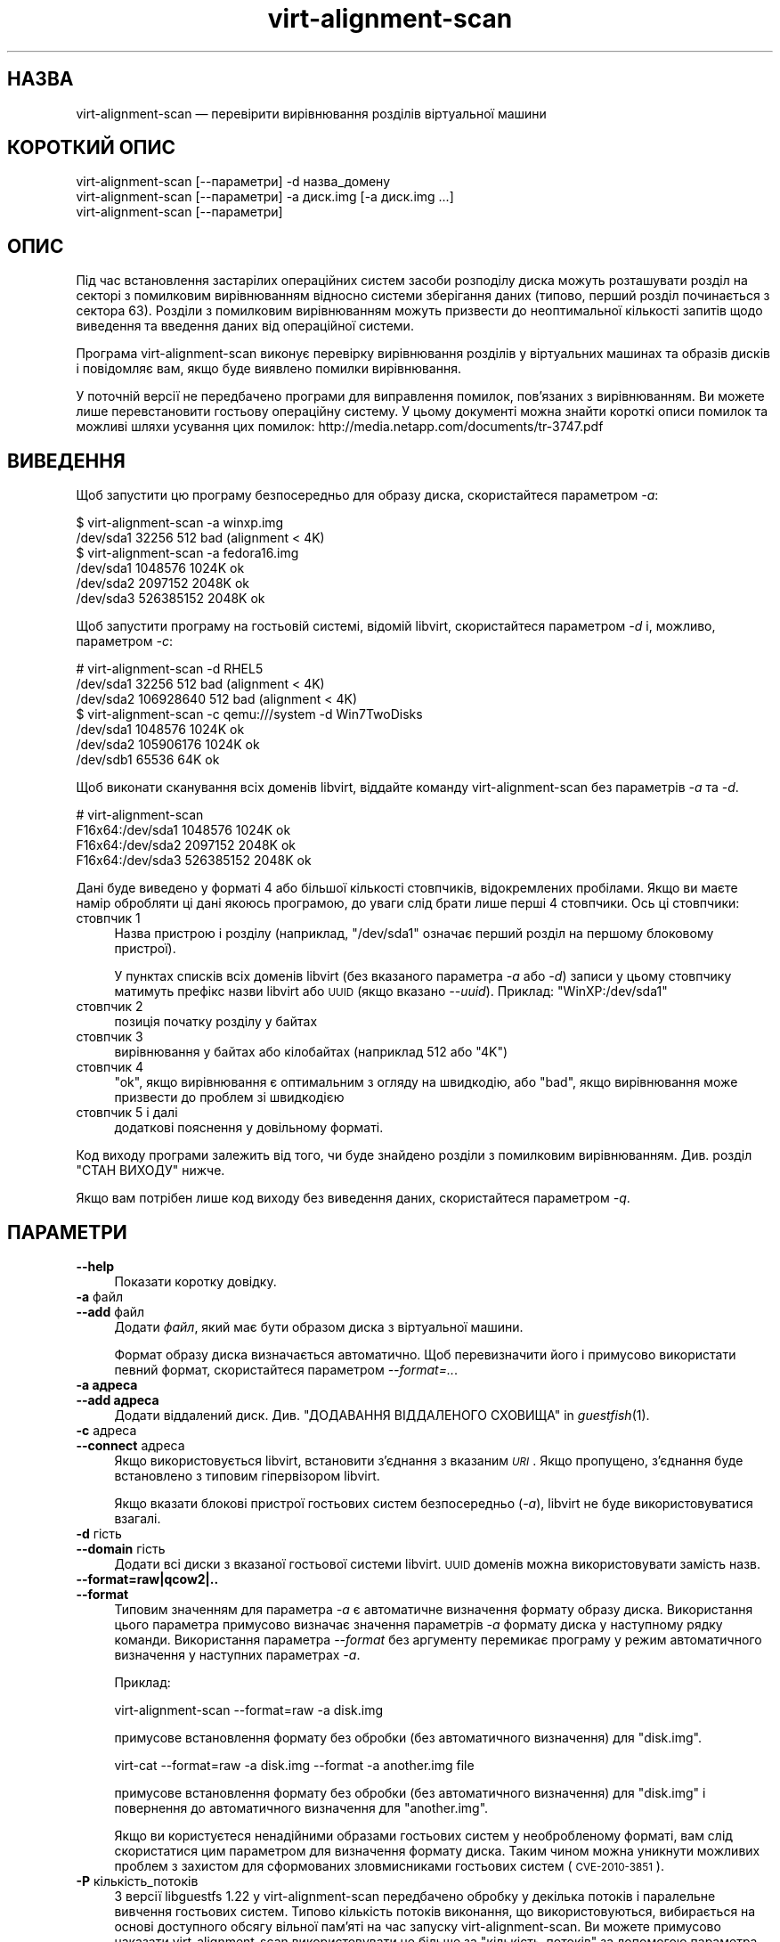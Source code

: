 .\" Automatically generated by Podwrapper::Man 1.25.31 (Pod::Simple 3.28)
.\"
.\" Standard preamble:
.\" ========================================================================
.de Sp \" Vertical space (when we can't use .PP)
.if t .sp .5v
.if n .sp
..
.de Vb \" Begin verbatim text
.ft CW
.nf
.ne \\$1
..
.de Ve \" End verbatim text
.ft R
.fi
..
.\" Set up some character translations and predefined strings.  \*(-- will
.\" give an unbreakable dash, \*(PI will give pi, \*(L" will give a left
.\" double quote, and \*(R" will give a right double quote.  \*(C+ will
.\" give a nicer C++.  Capital omega is used to do unbreakable dashes and
.\" therefore won't be available.  \*(C` and \*(C' expand to `' in nroff,
.\" nothing in troff, for use with C<>.
.tr \(*W-
.ds C+ C\v'-.1v'\h'-1p'\s-2+\h'-1p'+\s0\v'.1v'\h'-1p'
.ie n \{\
.    ds -- \(*W-
.    ds PI pi
.    if (\n(.H=4u)&(1m=24u) .ds -- \(*W\h'-12u'\(*W\h'-12u'-\" diablo 10 pitch
.    if (\n(.H=4u)&(1m=20u) .ds -- \(*W\h'-12u'\(*W\h'-8u'-\"  diablo 12 pitch
.    ds L" ""
.    ds R" ""
.    ds C` ""
.    ds C' ""
'br\}
.el\{\
.    ds -- \|\(em\|
.    ds PI \(*p
.    ds L" ``
.    ds R" ''
.    ds C`
.    ds C'
'br\}
.\"
.\" Escape single quotes in literal strings from groff's Unicode transform.
.ie \n(.g .ds Aq \(aq
.el       .ds Aq '
.\"
.\" If the F register is turned on, we'll generate index entries on stderr for
.\" titles (.TH), headers (.SH), subsections (.SS), items (.Ip), and index
.\" entries marked with X<> in POD.  Of course, you'll have to process the
.\" output yourself in some meaningful fashion.
.\"
.\" Avoid warning from groff about undefined register 'F'.
.de IX
..
.nr rF 0
.if \n(.g .if rF .nr rF 1
.if (\n(rF:(\n(.g==0)) \{
.    if \nF \{
.        de IX
.        tm Index:\\$1\t\\n%\t"\\$2"
..
.        if !\nF==2 \{
.            nr % 0
.            nr F 2
.        \}
.    \}
.\}
.rr rF
.\" ========================================================================
.\"
.IX Title "virt-alignment-scan 1"
.TH virt-alignment-scan 1 "2014-01-28" "libguestfs-1.25.31" "Virtualization Support"
.\" For nroff, turn off justification.  Always turn off hyphenation; it makes
.\" way too many mistakes in technical documents.
.if n .ad l
.nh
.SH "НАЗВА"
.IX Header "НАЗВА"
virt-alignment-scan — перевірити вирівнювання розділів віртуальної машини
.SH "КОРОТКИЙ ОПИС"
.IX Header "КОРОТКИЙ ОПИС"
.Vb 1
\& virt\-alignment\-scan [\-\-параметри] \-d назва_домену
\&
\& virt\-alignment\-scan [\-\-параметри] \-a диск.img [\-a диск.img ...]
\&
\& virt\-alignment\-scan [\-\-параметри]
.Ve
.SH "ОПИС"
.IX Header "ОПИС"
Під час встановлення застарілих операційних систем засоби розподілу диска
можуть розташувати розділ на секторі з помилковим вирівнюванням відносно
системи зберігання даних (типово, перший розділ починається з сектора
\&\f(CW63\fR). Розділи з помилковим вирівнюванням можуть призвести до неоптимальної
кількості запитів щодо виведення та введення даних від операційної системи.
.PP
Програма virt-alignment-scan виконує перевірку вирівнювання розділів у
віртуальних машинах та образів дисків і повідомляє вам, якщо буде виявлено
помилки вирівнювання.
.PP
У поточній версії не передбачено програми для виправлення помилок,
пов’язаних з вирівнюванням. Ви можете лише перевстановити гостьову
операційну систему. У цьому документі можна знайти короткі описи помилок та
можливі шляхи усування цих помилок:
http://media.netapp.com/documents/tr\-3747.pdf
.SH "ВИВЕДЕННЯ"
.IX Header "ВИВЕДЕННЯ"
Щоб запустити цю програму безпосередньо для образу диска, скористайтеся
параметром \fI\-a\fR:
.PP
.Vb 2
\& $ virt\-alignment\-scan \-a winxp.img
\& /dev/sda1        32256          512    bad (alignment < 4K)
\&
\& $ virt\-alignment\-scan \-a fedora16.img
\& /dev/sda1      1048576         1024K   ok
\& /dev/sda2      2097152         2048K   ok
\& /dev/sda3    526385152         2048K   ok
.Ve
.PP
Щоб запустити програму на гостьовій системі, відомій libvirt, скористайтеся
параметром \fI\-d\fR і, можливо, параметром \fI\-c\fR:
.PP
.Vb 3
\& # virt\-alignment\-scan \-d RHEL5
\& /dev/sda1        32256          512    bad (alignment < 4K)
\& /dev/sda2    106928640          512    bad (alignment < 4K)
\&
\& $ virt\-alignment\-scan \-c qemu:///system \-d Win7TwoDisks
\& /dev/sda1      1048576         1024K   ok
\& /dev/sda2    105906176         1024K   ok
\& /dev/sdb1        65536           64K   ok
.Ve
.PP
Щоб виконати сканування всіх доменів libvirt, віддайте команду
virt-alignment-scan без параметрів \fI\-a\fR та \fI\-d\fR.
.PP
.Vb 4
\& # virt\-alignment\-scan
\& F16x64:/dev/sda1      1048576         1024K   ok
\& F16x64:/dev/sda2      2097152         2048K   ok
\& F16x64:/dev/sda3    526385152         2048K   ok
.Ve
.PP
Дані буде виведено у форматі 4 або більшої кількості стовпчиків,
відокремлених пробілами. Якщо ви маєте намір обробляти ці дані якоюсь
програмою, до уваги слід брати лише перші 4 стовпчики. Ось ці стовпчики:
.IP "стовпчик 1" 4
.IX Item "стовпчик 1"
Назва пристрою і розділу (наприклад, \f(CW\*(C`/dev/sda1\*(C'\fR означає перший розділ на
першому блоковому пристрої).
.Sp
У пунктах списків всіх доменів libvirt (без вказаного параметра \fI\-a\fR або
\&\fI\-d\fR) записи у цьому стовпчику матимуть префікс назви libvirt або \s-1UUID
\&\s0(якщо вказано \fI\-\-uuid\fR). Приклад: \f(CW\*(C`WinXP:/dev/sda1\*(C'\fR
.IP "стовпчик 2" 4
.IX Item "стовпчик 2"
позиція початку розділу у байтах
.IP "стовпчик 3" 4
.IX Item "стовпчик 3"
вирівнювання у байтах або кілобайтах (наприклад \f(CW512\fR або \f(CW\*(C`4K\*(C'\fR)
.IP "стовпчик 4" 4
.IX Item "стовпчик 4"
\&\f(CW\*(C`ok\*(C'\fR, якщо вирівнювання є оптимальним з огляду на швидкодію, або \f(CW\*(C`bad\*(C'\fR,
якщо вирівнювання може призвести до проблем зі швидкодією
.IP "стовпчик 5 і далі" 4
.IX Item "стовпчик 5 і далі"
додаткові пояснення у довільному форматі.
.PP
Код виходу програми залежить від того, чи буде знайдено розділи з помилковим
вирівнюванням.  Див. розділ \*(L"СТАН ВИХОДУ\*(R" нижче.
.PP
Якщо вам потрібен лише код виходу без виведення даних, скористайтеся
параметром \fI\-q\fR.
.SH "ПАРАМЕТРИ"
.IX Header "ПАРАМЕТРИ"
.IP "\fB\-\-help\fR" 4
.IX Item "--help"
Показати коротку довідку.
.IP "\fB\-a\fR файл" 4
.IX Item "-a файл"
.PD 0
.IP "\fB\-\-add\fR файл" 4
.IX Item "--add файл"
.PD
Додати \fIфайл\fR, який має бути образом диска з віртуальної машини.
.Sp
Формат образу диска визначається автоматично. Щоб перевизначити його і
примусово використати певний формат, скористайтеся параметром
\&\fI\-\-format=..\fR.
.IP "\fB\-a адреса\fR" 4
.IX Item "-a адреса"
.PD 0
.IP "\fB\-\-add адреса\fR" 4
.IX Item "--add адреса"
.PD
Додати віддалений диск. Див. \*(L"ДОДАВАННЯ ВІДДАЛЕНОГО СХОВИЩА\*(R" in \fIguestfish\fR\|(1).
.IP "\fB\-c\fR адреса" 4
.IX Item "-c адреса"
.PD 0
.IP "\fB\-\-connect\fR адреса" 4
.IX Item "--connect адреса"
.PD
Якщо використовується libvirt, встановити з’єднання з вказаним \fI\s-1URI\s0\fR. Якщо
пропущено, з’єднання буде встановлено з типовим гіпервізором libvirt.
.Sp
Якщо вказати блокові пристрої гостьових систем безпосередньо (\fI\-a\fR),
libvirt не буде використовуватися взагалі.
.IP "\fB\-d\fR гість" 4
.IX Item "-d гість"
.PD 0
.IP "\fB\-\-domain\fR гість" 4
.IX Item "--domain гість"
.PD
Додати всі диски з вказаної гостьової системи libvirt. \s-1UUID\s0 доменів можна
використовувати замість назв.
.IP "\fB\-\-format=raw|qcow2|..\fR" 4
.IX Item "--format=raw|qcow2|.."
.PD 0
.IP "\fB\-\-format\fR" 4
.IX Item "--format"
.PD
Типовим значенням для параметра \fI\-a\fR є автоматичне визначення формату
образу диска. Використання цього параметра примусово визначає значення
параметрів \fI\-a\fR формату диска у наступному рядку команди. Використання
параметра \fI\-\-format\fR без аргументу перемикає програму у режим автоматичного
визначення у наступних параметрах \fI\-a\fR.
.Sp
Приклад:
.Sp
.Vb 1
\& virt\-alignment\-scan \-\-format=raw \-a disk.img
.Ve
.Sp
примусове встановлення формату без обробки (без автоматичного визначення)
для \f(CW\*(C`disk.img\*(C'\fR.
.Sp
.Vb 1
\& virt\-cat \-\-format=raw \-a disk.img \-\-format \-a another.img file
.Ve
.Sp
примусове встановлення формату без обробки (без автоматичного визначення)
для \f(CW\*(C`disk.img\*(C'\fR і повернення до автоматичного визначення для \f(CW\*(C`another.img\*(C'\fR.
.Sp
Якщо ви користуєтеся ненадійними образами гостьових систем у необробленому
форматі, вам слід скористатися цим параметром для визначення формату
диска. Таким чином можна уникнути можливих проблем з захистом для
сформованих зловмисниками гостьових систем (\s-1CVE\-2010\-3851\s0).
.IP "\fB\-P\fR кількість_потоків" 4
.IX Item "-P кількість_потоків"
З версії libguestfs 1.22 у virt-alignment-scan передбачено обробку у
декілька потоків і паралельне вивчення гостьових систем. Типово кількість
потоків виконання, що використовуються, вибирається на основі доступного
обсягу вільної пам’яті на час запуску virt-alignment-scan. Ви можете
примусово наказати virt-alignment-scan використовувати не більше за
\&\f(CW\*(C`кількість_потоків\*(C'\fR за допомогою параметра \fI\-P\fR.
.Sp
Зауважте, що \fI\-P 0\fR означає автоматичне визначення, а \fI\-P 1\fR означає
використання одного потоку виконання.
.IP "\fB\-q\fR" 4
.IX Item "-q"
.PD 0
.IP "\fB\-\-quiet\fR" 4
.IX Item "--quiet"
.PD
Не виводити ніяких даних. Просто встановити значення коду виходу
(див. \*(L"СТАН ВИХОДУ\*(R" нижче).
.IP "\fB\-\-uuid\fR" 4
.IX Item "--uuid"
Виводити \s-1UUID\s0 замість назв. Корисно для слідкування за гостьовою системою,
навіть після перенесення або перейменування, або якщо дві гостьові системи
мають однакові назви.
.Sp
Цей параметр застосовується лише для побудови списку всіх доменів libvirt
(якщо не вказано параметрів \fI\-a\fR і \fI\-d\fR).
.IP "\fB\-v\fR" 4
.IX Item "-v"
.PD 0
.IP "\fB\-\-verbose\fR" 4
.IX Item "--verbose"
.PD
Увімкнути докладний показ повідомлень з метою діагностики.
.IP "\fB\-V\fR" 4
.IX Item "-V"
.PD 0
.IP "\fB\-\-version\fR" 4
.IX Item "--version"
.PD
Показати дані щодо версії і завершити роботу.
.IP "\fB\-x\fR" 4
.IX Item "-x"
Увімкнути трасування викликів програмного інтерфейсу libguestfs.
.SH "РЕКОМЕНДОВАНЕ ВИРІВНЮВАННЯ"
.IX Header "РЕКОМЕНДОВАНЕ ВИРІВНЮВАННЯ"
Operating systems older than Windows 2008 and Linux before ca.2010 place the
first sector of the first partition at sector 63, with a 512 byte sector
size.  This happens because of a historical accident.  Drives have to report
a cylinder / head / sector (\s-1CHS\s0) geometry to the \s-1BIOS. \s0 The geometry is
completely meaningless on modern drives, but it happens that the geometry
reported always has 63 sectors per track.  The operating system therefore
places the first partition at the start of the second \*(L"track\*(R", at sector 63.
.PP
When the guest \s-1OS\s0 is virtualized, the host operating system and hypervisor
may prefer accesses aligned to one of:
.IP "\(bu" 4
512 байти
.Sp
if the host \s-1OS\s0 uses local storage directly on hard drive partitions, and the
hard drive has 512 byte physical sectors.
.IP "\(bu" 4
4 кілобайтів
.Sp
for local storage on new hard drives with 4Kbyte physical sectors; for
file-backed storage on filesystems with 4Kbyte block size; or for some types
of network-attached storage.
.IP "\(bu" 4
64 кілобайтів
.Sp
for high-end network-attached storage.  This is the optimal block size for
some NetApp hardware.
.IP "\(bu" 4
1 мегабайт
.Sp
див. \*(L"ВИРІВНЮВАННЯ РОЗДІЛІВ НА ПОЗНАЧКИ 1 МБ\*(R" нижче.
.PP
Partitions which are not aligned correctly to the underlying storage cause
extra I/O.  For example:
.PP
.Vb 8
\&                       розділ№63
\&                       +\-\-\-\-\-\-\-\-\-\-\-\-\-\-\-\-\-\-\-\-\-\-\-\-\-\-+\-\-\-\-\-\-
\&                       |   блок файлової системи  |
\&                       |    гостьової системи     |
\& \-\-\-+\-\-\-\-\-\-\-\-\-\-\-\-\-\-\-\-\-\-+\-\-\-\-\-\-+\-\-\-\-\-\-\-\-\-\-\-\-\-\-\-\-\-\-\-+\-\-\-\-\-+\-\-\-
\&    |  блок основної системи  |  блок основної системи  |
\&    |                         |                         |
\& \-\-\-+\-\-\-\-\-\-\-\-\-\-\-\-\-\-\-\-\-\-\-\-\-\-\-\-\-+\-\-\-\-\-\-\-\-\-\-\-\-\-\-\-\-\-\-\-\-\-\-\-\-\-+\-\-\-
.Ve
.PP
In this example, each time a 4K guest block is read, two blocks on the host
must be accessed (so twice as much I/O is done).  When a 4K guest block is
written, two host blocks must first be read, the old and new data combined,
and the two blocks written back (4x I/O).
.SS "\s-1LINUX HOST BLOCK AND I/O SIZE\s0"
.IX Subsection "LINUX HOST BLOCK AND I/O SIZE"
New versions of the Linux kernel expose the physical and logical block size,
and minimum and recommended I/O size.
.PP
For a typical consumer hard drive with 512 byte sectors:
.PP
.Vb 10
\& $ cat /sys/block/sda/queue/hw_sector_size
\& 512
\& $ cat /sys/block/sda/queue/physical_block_size
\& 512
\& $ cat /sys/block/sda/queue/logical_block_size
\& 512
\& $ cat /sys/block/sda/queue/minimum_io_size
\& 512
\& $ cat /sys/block/sda/queue/optimal_io_size
\& 0
.Ve
.PP
Для нових звичайних жорстких дисків з секторами у 4 кБ:
.PP
.Vb 10
\& $ cat /sys/block/sda/queue/hw_sector_size
\& 4096
\& $ cat /sys/block/sda/queue/physical_block_size
\& 4096
\& $ cat /sys/block/sda/queue/logical_block_size
\& 4096
\& $ cat /sys/block/sda/queue/minimum_io_size
\& 4096
\& $ cat /sys/block/sda/queue/optimal_io_size
\& 0
.Ve
.PP
Для NetApp \s-1LUN:\s0
.PP
.Vb 8
\& $ cat /sys/block/sdc/queue/logical_block_size
\& 512
\& $ cat /sys/block/sdc/queue/physical_block_size
\& 512
\& $ cat /sys/block/sdc/queue/minimum_io_size
\& 4096
\& $ cat /sys/block/sdc/queue/optimal_io_size
\& 65536
.Ve
.PP
The NetApp allows 512 byte accesses (but they will be very inefficient),
prefers a minimum 4K I/O size, but the optimal I/O size is 64K.
.PP
Щоб дізнатися більше про призначення цих чисел, ознайомтеся зі сторінкою
http://docs.redhat.com/docs/en\-US/Red_Hat_Enterprise_Linux/6/html/Storage_Administration_Guide/newstorage\-iolimits.html
.PP
[Thanks to Matt Booth for providing 4K drive data.  Thanks to Mike Snitzer
for providing NetApp data and additional information.]
.SS "ВИРІВНЮВАННЯ РОЗДІЛІВ НА ПОЗНАЧКИ 1 МБ"
.IX Subsection "ВИРІВНЮВАННЯ РОЗДІЛІВ НА ПОЗНАЧКИ 1 МБ"
Microsoft picked 1 \s-1MB\s0 as the default alignment for all partitions starting
with Windows 2008 Server, and Linux has followed this.
.PP
Assuming 512 byte sectors in the guest, you will now see the first partition
starting at sector 2048, and subsequent partitions (if any)  will start at a
multiple of 2048 sectors.
.PP
1 \s-1MB\s0 alignment is compatible with all current alignment requirements (4K,
64K) and provides room for future growth in physical block sizes.
.SS "ВСТАНОВЛЕННЯ ВИРІВНЮВАННЯ"
.IX Subsection "ВСТАНОВЛЕННЯ ВИРІВНЮВАННЯ"
\&\fIvirt\-resize\fR\|(1) can change the alignment of the partitions of some
guests.  Currently it can fully align all the partitions of all Windows
guests, and it will fix the bootloader where necessary.  For Linux guests,
it can align the second and subsequent partitions, so the majority of \s-1OS\s0
accesses except at boot will be aligned.
.PP
Another way to correct partition alignment problems is to reinstall your
guest operating systems.  If you install operating systems from templates,
ensure these have correct partition alignment too.
.PP
For older versions of Windows, the following NetApp document contains useful
information: http://media.netapp.com/documents/tr\-3747.pdf
.PP
For Red Hat Enterprise Linux ≤ 5, use a Kickstart script that contains
an explicit \f(CW%pre\fR section that creates aligned partitions using
\&\fIparted\fR\|(8).  Do not use the Kickstart \f(CW\*(C`part\*(C'\fR command.  The NetApp
document above contains an example.
.SH "ЕКРАНУВАННЯ СИМВОЛІВ У ОБОЛОНЦІ"
.IX Header "ЕКРАНУВАННЯ СИМВОЛІВ У ОБОЛОНЦІ"
Libvirt guest names can contain arbitrary characters, some of which have
meaning to the shell such as \f(CW\*(C`#\*(C'\fR and space.  You may need to quote or
escape these characters on the command line.  See the shell manual page
\&\fIsh\fR\|(1) for details.
.SH "СТАН ВИХОДУ"
.IX Header "СТАН ВИХОДУ"
Ця програма повертає:
.IP "\(bu" 4
0
.Sp
успішне завершення, всі розділи вирівняно на ≥ 64 кБ для отримання
найкращої швидкодії
.IP "\(bu" 4
1
.Sp
під час сканування образу диска або гостьової системи сталася помилка
.IP "\(bu" 4
2
.Sp
successful exit, some partitions have alignment < 64K which can result
in poor performance on high end network storage
.IP "\(bu" 4
3
.Sp
successful exit, some partitions have alignment < 4K which can result in
poor performance on most hypervisors
.SH "ТАКОЖ ПЕРЕГЛЯНЬТЕ"
.IX Header "ТАКОЖ ПЕРЕГЛЯНЬТЕ"
\&\fIguestfs\fR\|(3), \fIguestfish\fR\|(1), \fIvirt\-filesystems\fR\|(1), \fIvirt\-rescue\fR\|(1),
\&\fIvirt\-resize\fR\|(1), http://libguestfs.org/.
.SH "АВТОР"
.IX Header "АВТОР"
Richard W.M. Jones http://people.redhat.com/~rjones/
.SH "АВТОРСЬКІ ПРАВА"
.IX Header "АВТОРСЬКІ ПРАВА"
© Red Hat Inc., 2011
.SH "LICENSE"
.IX Header "LICENSE"
.SH "BUGS"
.IX Header "BUGS"
To get a list of bugs against libguestfs, use this link:
https://bugzilla.redhat.com/buglist.cgi?component=libguestfs&product=Virtualization+Tools
.PP
To report a new bug against libguestfs, use this link:
https://bugzilla.redhat.com/enter_bug.cgi?component=libguestfs&product=Virtualization+Tools
.PP
When reporting a bug, please supply:
.IP "\(bu" 4
The version of libguestfs.
.IP "\(bu" 4
Where you got libguestfs (eg. which Linux distro, compiled from source, etc)
.IP "\(bu" 4
Describe the bug accurately and give a way to reproduce it.
.IP "\(bu" 4
Run \fIlibguestfs\-test\-tool\fR\|(1) and paste the \fBcomplete, unedited\fR
output into the bug report.
